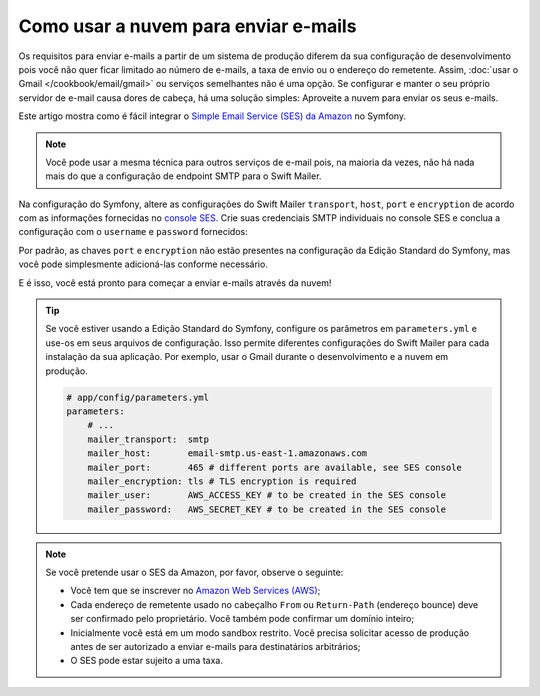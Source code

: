 ﻿.. index::
   single: E-mails; Usando a nuvem

Como usar a nuvem para enviar e-mails
=====================================

Os requisitos para enviar e-mails a partir de um sistema de produção diferem da sua
configuração de desenvolvimento pois você não quer ficar limitado ao número de e-mails,
a taxa de envio ou o endereço do remetente. Assim,
:doc:`usar o Gmail </cookbook/email/gmail>` ou serviços semelhantes não é uma
opção. Se configurar e manter o seu próprio servidor de e-mail causa
dores de cabeça, há uma solução simples: Aproveite a nuvem para enviar os seus
e-mails.

Este artigo mostra como é fácil integrar
o `Simple Email Service (SES) da Amazon`_ no Symfony.

.. note::

    Você pode usar a mesma técnica para outros serviços de e-mail pois, na maioria da
    vezes, não há nada mais do que a configuração de endpoint SMTP para o
    Swift Mailer.

Na configuração do Symfony, altere as configurações do Swift Mailer ``transport``,
``host``, ``port`` e ``encryption`` de acordo com as informações fornecidas no
`console SES`_. Crie suas credenciais SMTP individuais no console SES
e conclua a configuração com o ``username`` e ``password`` fornecidos:

.. configuration-block::

    .. code-block:: yaml

        # app/config/config.yml
        swiftmailer:
            transport:  smtp
            host:       email-smtp.us-east-1.amazonaws.com
            port:       465 # different ports are available, see SES console
            encryption: tls # TLS encryption is required
            username:   AWS_ACCESS_KEY  # to be created in the SES console
            password:   AWS_SECRET_KEY  # to be created in the SES console

    .. code-block:: xml

        <!-- app/config/config.xml -->
        <?xml version="1.0" encoding="UTF-8" ?>
        <container xmlns="http://symfony.com/schema/dic/services"
            xmlns:xsi="http://www.w3.org/2001/XMLSchema-instance"
            xmlns:swiftmailer="http://symfony.com/schema/dic/swiftmailer"
            xsi:schemaLocation="http://symfony.com/schema/dic/services
                http://symfony.com/schema/dic/services/services-1.0.xsd
                http://symfony.com/schema/dic/swiftmailer
                http://symfony.com/schema/dic/swiftmailer/swiftmailer-1.0.xsd">

            <!-- ... -->
            <swiftmailer:config
                transport="smtp"
                host="email-smtp.us-east-1.amazonaws.com"
                port="465"
                encryption="tls"
                username="AWS_ACCESS_KEY"
                password="AWS_SECRET_KEY"
            />
        </container>

    .. code-block:: php

        // app/config/config.php
        $container->loadFromExtension('swiftmailer', array(
            'transport'  => 'smtp',
            'host'       => 'email-smtp.us-east-1.amazonaws.com',
            'port'       => 465,
            'encryption' => 'tls',
            'username'   => 'AWS_ACCESS_KEY',
            'password'   => 'AWS_SECRET_KEY',
        ));

Por padrão, as chaves ``port`` e ``encryption`` não estão presentes na configuração da Edição Standard
do Symfony, mas você pode simplesmente adicioná-las conforme necessário.

E é isso, você está pronto para começar a enviar e-mails através da nuvem!

.. tip::

    Se você estiver usando a Edição Standard do Symfony, configure os parâmetros em
    ``parameters.yml`` e use-os em seus arquivos de configuração. Isso permite
    diferentes configurações do Swift Mailer para cada instalação da sua
    aplicação. Por exemplo, usar o Gmail durante o desenvolvimento e a nuvem em
    produção.

    .. code-block:: yaml

        # app/config/parameters.yml
        parameters:
            # ...
            mailer_transport:  smtp
            mailer_host:       email-smtp.us-east-1.amazonaws.com
            mailer_port:       465 # different ports are available, see SES console
            mailer_encryption: tls # TLS encryption is required
            mailer_user:       AWS_ACCESS_KEY # to be created in the SES console
            mailer_password:   AWS_SECRET_KEY # to be created in the SES console

.. note::

    Se você pretende usar o SES da Amazon, por favor, observe o seguinte:

    * Você tem que se inscrever no `Amazon Web Services (AWS)`_;

    * Cada endereço de remetente usado no cabeçalho ``From`` ou ``Return-Path`` 
      (endereço bounce) deve ser confirmado pelo proprietário. Você também pode
      confirmar um domínio inteiro;

    * Inicialmente você está em um modo sandbox restrito. Você precisa solicitar
      acesso de produção antes de ser autorizado a enviar e-mails para
      destinatários arbitrários;

    * O SES pode estar sujeito a uma taxa.

.. _`Simple Email Service (SES) da Amazon`: http://aws.amazon.com/ses
.. _`console SES`: https://console.aws.amazon.com/ses
.. _`Amazon Web Services (AWS)`: http://aws.amazon.com
